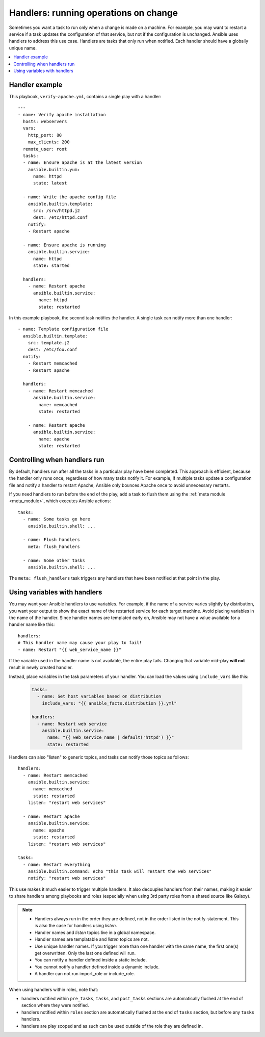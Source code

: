 .. _handlers:

Handlers: running operations on change
======================================

Sometimes you want a task to run only when a change is made on a machine. For example, you may want to restart a service if a task updates the configuration of that service, but not if the configuration is unchanged. Ansible uses handlers to address this use case. Handlers are tasks that only run when notified. Each handler should have a globally unique name.

.. contents::
   :local:

Handler example
---------------

This playbook, ``verify-apache.yml``, contains a single play with a handler::

    ---
    - name: Verify apache installation
      hosts: webservers
      vars:
        http_port: 80
        max_clients: 200
      remote_user: root
      tasks:
      - name: Ensure apache is at the latest version
        ansible.builtin.yum:
          name: httpd
          state: latest

      - name: Write the apache config file
        ansible.builtin.template:
          src: /srv/httpd.j2
          dest: /etc/httpd.conf
        notify:
        - Restart apache

      - name: Ensure apache is running
        ansible.builtin.service:
          name: httpd
          state: started

      handlers:
        - name: Restart apache
          ansible.builtin.service:
            name: httpd
            state: restarted

In this example playbook, the second task notifies the handler. A single task can notify more than one handler::

    - name: Template configuration file
      ansible.builtin.template:
        src: template.j2
        dest: /etc/foo.conf
      notify:
        - Restart memcached
        - Restart apache

      handlers:
        - name: Restart memcached
          ansible.builtin.service:
            name: memcached
            state: restarted

        - name: Restart apache
          ansible.builtin.service:
            name: apache
            state: restarted

Controlling when handlers run
-----------------------------

By default, handlers run after all the tasks in a particular play have been completed. This approach is efficient, because the handler only runs once, regardless of how many tasks notify it. For example, if multiple tasks update a configuration file and notify a handler to restart Apache, Ansible only bounces Apache once to avoid unnecessary restarts.

If you need handlers to run before the end of the play, add a task to flush them using the :ref:`meta module <meta_module>`, which executes Ansible actions::

    tasks:
      - name: Some tasks go here
        ansible.builtin.shell: ...

      - name: Flush handlers
        meta: flush_handlers

      - name: Some other tasks
        ansible.builtin.shell: ...

The ``meta: flush_handlers`` task triggers any handlers that have been notified at that point in the play.

Using variables with handlers
-----------------------------

You may want your Ansible handlers to use variables. For example, if the name of a service varies slightly by distribution, you want your output to show the exact name of the restarted service for each target machine. Avoid placing variables in the name of the handler. Since handler names are templated early on, Ansible may not have a value available for a handler name like this::

    handlers:
    # This handler name may cause your play to fail!
    - name: Restart "{{ web_service_name }}"

If the variable used in the handler name is not available, the entire play fails. Changing that variable mid-play **will not** result in newly created handler.

Instead, place variables in the task parameters of your handler. You can load the values using ``include_vars`` like this:

  .. code-block:: yaml+jinja

    tasks:
      - name: Set host variables based on distribution
        include_vars: "{{ ansible_facts.distribution }}.yml"

    handlers:
      - name: Restart web service
        ansible.builtin.service:
          name: "{{ web_service_name | default('httpd') }}"
          state: restarted

Handlers can also "listen" to generic topics, and tasks can notify those topics as follows::

    handlers:
      - name: Restart memcached
        ansible.builtin.service:
          name: memcached
          state: restarted
        listen: "restart web services"

      - name: Restart apache
        ansible.builtin.service:
          name: apache
          state: restarted
        listen: "restart web services"

    tasks:
      - name: Restart everything
        ansible.builtin.command: echo "this task will restart the web services"
        notify: "restart web services"

This use makes it much easier to trigger multiple handlers. It also decouples handlers from their names,
making it easier to share handlers among playbooks and roles (especially when using 3rd party roles from
a shared source like Galaxy).

.. note::
   * Handlers always run in the order they are defined, not in the order listed in the notify-statement. This is also the case for handlers using `listen`.
   * Handler names and `listen` topics live in a global namespace.
   * Handler names are templatable and `listen` topics are not.
   * Use unique handler names. If you trigger more than one handler with the same name, the first one(s) get overwritten. Only the last one defined will run.
   * You can notify a handler defined inside a static include.
   * You cannot notify a handler defined inside a dynamic include.
   * A handler can not run import_role or include_role.

When using handlers within roles, note that:

* handlers notified within ``pre_tasks``, ``tasks``, and ``post_tasks`` sections are automatically flushed at the end of section where they were notified.
* handlers notified within ``roles`` section are automatically flushed at the end of ``tasks`` section, but before any ``tasks`` handlers.
* handlers are play scoped and as such can be used outside of the role they are defined in.
